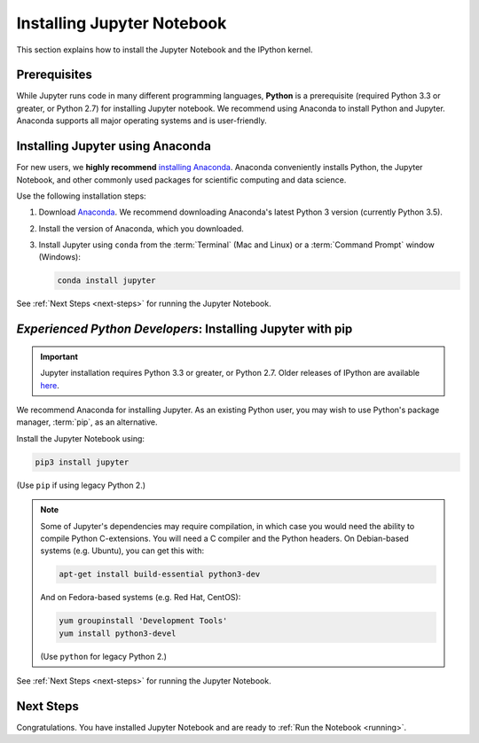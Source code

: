 .. _install:

===========================
Installing Jupyter Notebook
===========================

This section explains how to install the Jupyter Notebook and the IPython
kernel.

Prerequisites
-------------
While Jupyter runs code in many different programming languages, **Python** is
a prerequisite (required Python 3.3 or greater, or Python 2.7) for installing
Jupyter notebook. We recommend using Anaconda to install Python and Jupyter.
Anaconda supports all major operating systems and is user-friendly.

.. _new-to-python-and-jupyter:

Installing Jupyter using Anaconda
---------------------------------

For new users, we **highly recommend** `installing Anaconda
<https://www.continuum.io/downloads>`_. Anaconda conveniently
installs Python, the Jupyter Notebook, and other commonly used packages for
scientific computing and data science.

Use the following installation steps:

1. Download `Anaconda <https://www.continuum.io/downloads>`_. We recommend
   downloading Anaconda's latest Python 3 version (currently Python 3.5).

2. Install the version of Anaconda, which you downloaded.

3. Install Jupyter using ``conda`` from the :term:`Terminal` (Mac and
   Linux) or a :term:`Command Prompt` window (Windows):

   .. code-block:: bash

       conda install jupyter

See :ref:`Next Steps <next-steps>` for running the Jupyter Notebook.

.. _existing-python-new-jupyter:

*Experienced Python Developers*: Installing Jupyter with pip
------------------------------------------------------------

.. important::

    Jupyter installation requires Python 3.3 or greater, or
    Python 2.7. Older releases of IPython are available
    `here <http://archive.ipython.org/release/>`__.

We recommend Anaconda for installing Jupyter. As an existing Python
user, you may wish to use Python's package manager, :term:`pip`, as an
alternative.

.. _python-using-pip:

Install the Jupyter Notebook using:

.. code-block:: bash

    pip3 install jupyter

(Use ``pip`` if using legacy Python 2.)

.. note::

    Some of Jupyter's dependencies may require compilation,
    in which case you would need the ability to compile Python C-extensions.
    You will need a C compiler and the Python headers.
    On Debian-based systems (e.g. Ubuntu), you can get this with:

    .. code-block:: bash

        apt-get install build-essential python3-dev

    And on Fedora-based systems (e.g. Red Hat, CentOS):

    .. code-block:: bash

        yum groupinstall 'Development Tools'
        yum install python3-devel

    (Use ``python`` for legacy Python 2.)

See :ref:`Next Steps <next-steps>` for running the Jupyter Notebook.

.. _next-steps:

Next Steps
----------

Congratulations. You have installed Jupyter Notebook and are ready to
:ref:`Run the Notebook <running>`.